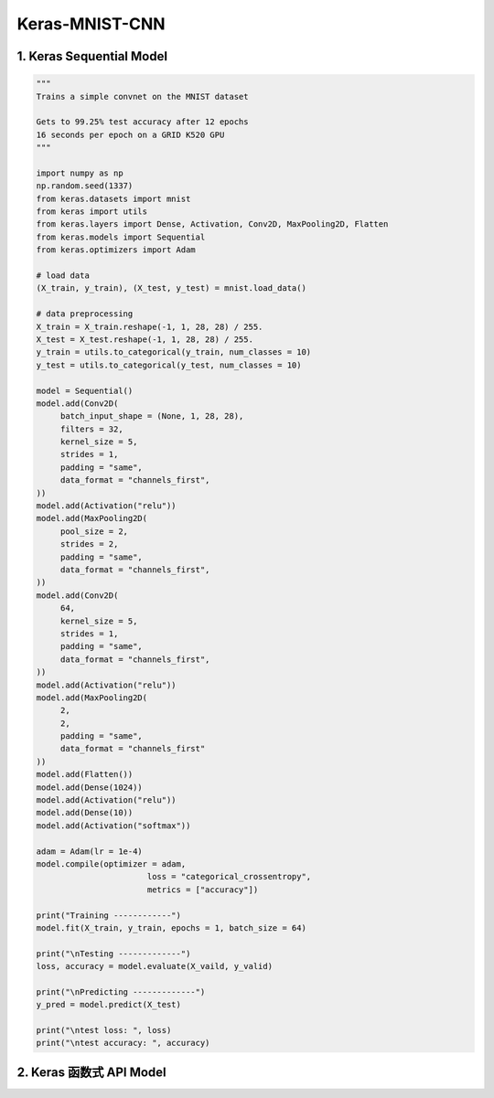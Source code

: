 .. _header-n0:

Keras-MNIST-CNN
===============

.. _header-n3:

1. Keras Sequential Model
-------------------------

.. code:: python

   """
   Trains a simple convnet on the MNIST dataset

   Gets to 99.25% test accuracy after 12 epochs
   16 seconds per epoch on a GRID K520 GPU
   """

   import numpy as np
   np.random.seed(1337)
   from keras.datasets import mnist
   from keras import utils
   from keras.layers import Dense, Activation, Conv2D, MaxPooling2D, Flatten
   from keras.models import Sequential
   from keras.optimizers import Adam

   # load data
   (X_train, y_train), (X_test, y_test) = mnist.load_data()

   # data preprocessing
   X_train = X_train.reshape(-1, 1, 28, 28) / 255.
   X_test = X_test.reshape(-1, 1, 28, 28) / 255.
   y_train = utils.to_categorical(y_train, num_classes = 10)
   y_test = utils.to_categorical(y_test, num_classes = 10)

   model = Sequential()
   model.add(Conv2D(
   	batch_input_shape = (None, 1, 28, 28),
   	filters = 32,
   	kernel_size = 5,
   	strides = 1,
   	padding = "same",
   	data_format = "channels_first",
   ))
   model.add(Activation("relu"))
   model.add(MaxPooling2D(
   	pool_size = 2,
   	strides = 2,
   	padding = "same",
   	data_format = "channels_first",
   ))
   model.add(Conv2D(
   	64, 
   	kernel_size = 5, 
   	strides = 1,
   	padding = "same",
   	data_format = "channels_first",
   ))
   model.add(Activation("relu"))
   model.add(MaxPooling2D(
   	2, 
   	2, 
   	padding = "same", 
   	data_format = "channels_first"
   ))
   model.add(Flatten())
   model.add(Dense(1024))
   model.add(Activation("relu"))
   model.add(Dense(10))
   model.add(Activation("softmax"))

   adam = Adam(lr = 1e-4)
   model.compile(optimizer = adam,
   			  loss = "categorical_crossentropy",
   			  metrics = ["accuracy"])

   print("Training ------------")
   model.fit(X_train, y_train, epochs = 1, batch_size = 64)

   print("\nTesting -------------")
   loss, accuracy = model.evaluate(X_vaild, y_valid)

   print("\nPredicting -------------")
   y_pred = model.predict(X_test)

   print("\ntest loss: ", loss)
   print("\ntest accuracy: ", accuracy)

.. _header-n6:

2. Keras 函数式 API Model
-------------------------
